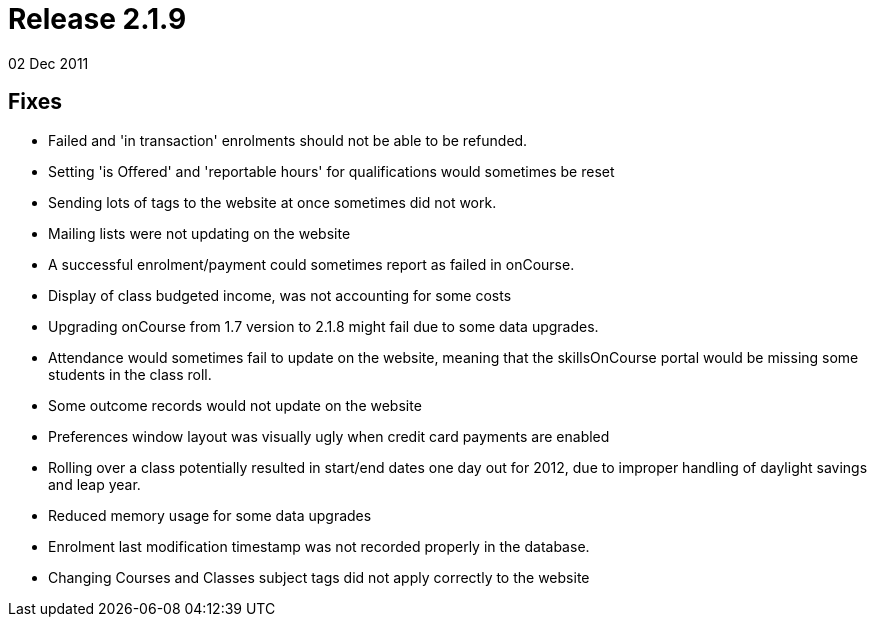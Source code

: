 = Release 2.1.9
02 Dec 2011


== Fixes

* Failed and 'in transaction' enrolments should not be able to be
refunded.
* Setting 'is Offered' and 'reportable hours' for qualifications would
sometimes be reset
* Sending lots of tags to the website at once sometimes did not work.
* Mailing lists were not updating on the website
* A successful enrolment/payment could sometimes report as failed in
onCourse.
* Display of class budgeted income, was not accounting for some costs
* Upgrading onCourse from 1.7 version to 2.1.8 might fail due to some
data upgrades.
* Attendance would sometimes fail to update on the website, meaning that
the skillsOnCourse portal would be missing some students in the class
roll.
* Some outcome records would not update on the website
* Preferences window layout was visually ugly when credit card payments
are enabled
* Rolling over a class potentially resulted in start/end dates one day
out for 2012, due to improper handling of daylight savings and leap
year.
* Reduced memory usage for some data upgrades
* Enrolment last modification timestamp was not recorded properly in the
database.
* Changing Courses and Classes subject tags did not apply correctly to
the website

